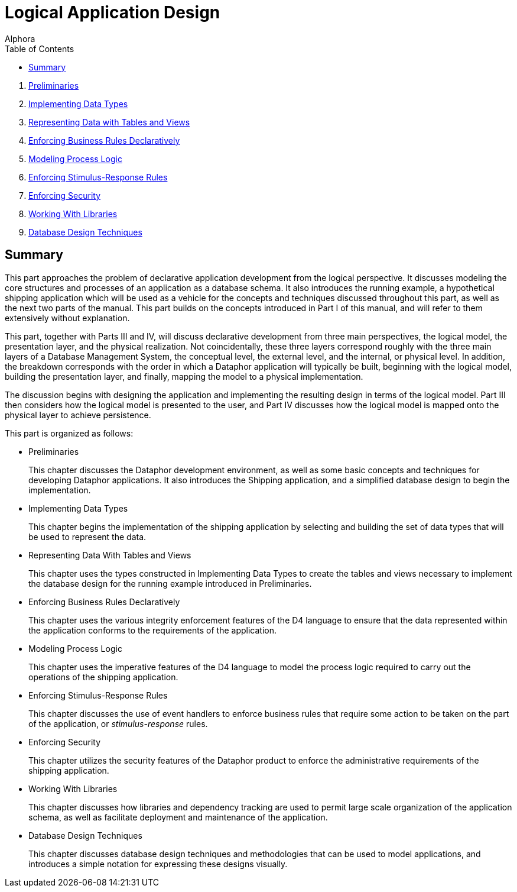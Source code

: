 = Logical Application Design
:author: Alphora
:doctype: book
:toc:
:data-uri:
:lang: en
:encoding: iso-8859-1

. link:Preliminaries.adoc[Preliminaries]
. link:ImplementingDataTypes.adoc[Implementing Data Types]
. link:RepresentingData.adoc[Representing Data with Tables and Views]
. link:EnforcingBusinessRules.adoc[Enforcing Business Rules Declaratively]
. link:ModelingProcessLogic.adoc[Modeling Process Logic]
. link:EnforcingStimulus-ResponseRules.adoc[Enforcing Stimulus-Response Rules]
. link:EnforcingSecurity.adoc[Enforcing Security]
. link:WorkingWithLibraries.adoc[Working With Libraries]
. link:DatabaseDesignTechniques.adoc[Database Design Techniques]

== Summary

This part approaches the problem of declarative application development
from the logical perspective. It discusses modeling the core structures
and processes of an application as a database schema. It also introduces
the running example, a hypothetical shipping application which will be
used as a vehicle for the concepts and techniques discussed throughout
this part, as well as the next two parts of the manual. This part builds
on the concepts introduced in Part I of this manual, and will refer to
them extensively without explanation.

This part, together with Parts III and IV, will discuss declarative
development from three main perspectives, the logical model, the
presentation layer, and the physical realization. Not coincidentally,
these three layers correspond roughly with the three main layers of a
Database Management System, the conceptual level, the external level,
and the internal, or physical level. In addition, the breakdown
corresponds with the order in which a Dataphor application will
typically be built, beginning with the logical model, building the
presentation layer, and finally, mapping the model to a physical
implementation.

The discussion begins with designing the application and implementing
the resulting design in terms of the logical model. Part III then
considers how the logical model is presented to the user, and Part IV
discusses how the logical model is mapped onto the physical layer to
achieve persistence.

This part is organized as follows:

* Preliminaries
+
This chapter discusses the Dataphor development environment, as well as
some basic concepts and techniques for developing Dataphor applications.
It also introduces the Shipping application, and a simplified database
design to begin the implementation.
* Implementing Data Types
+
This chapter begins the implementation of the shipping application by
selecting and building the set of data types that will be used to
represent the data.
* Representing Data With Tables and Views
+
This chapter uses the types constructed in Implementing Data Types to
create the tables and views necessary to implement the database design
for the running example introduced in Preliminaries.
* Enforcing Business Rules Declaratively
+
This chapter uses the various integrity enforcement features of the D4
language to ensure that the data represented within the application
conforms to the requirements of the application.
* Modeling Process Logic
+
This chapter uses the imperative features of the D4 language to model
the process logic required to carry out the operations of the shipping
application.
* Enforcing Stimulus-Response Rules
+
This chapter discusses the use of event handlers to enforce business
rules that require some action to be taken on the part of the
application, or _stimulus-response_ rules.
* Enforcing Security
+
This chapter utilizes the security features of the Dataphor product to
enforce the administrative requirements of the shipping application.
* Working With Libraries
+
This chapter discusses how libraries and dependency tracking are used to
permit large scale organization of the application schema, as well as
facilitate deployment and maintenance of the application.
* Database Design Techniques
+
This chapter discusses database design techniques and methodologies that
can be used to model applications, and introduces a simple notation for
expressing these designs visually.
